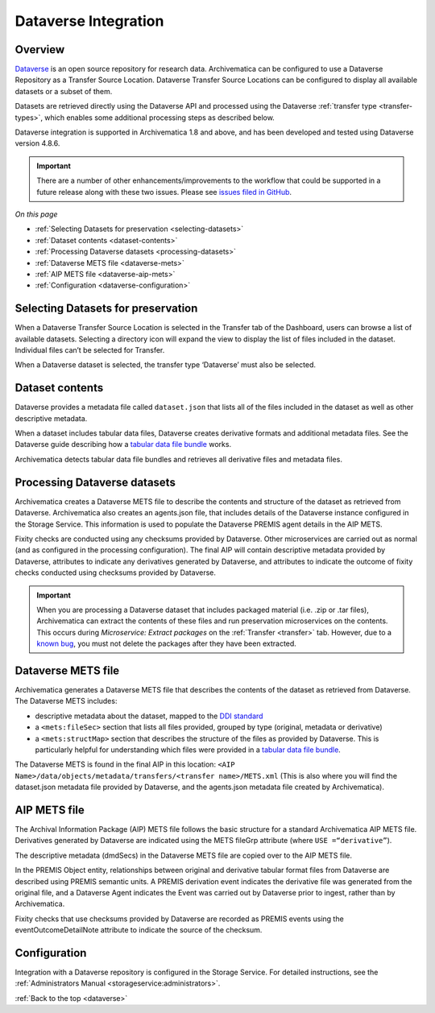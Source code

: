 .. _dataverse-transfers:

=====================
Dataverse Integration
=====================

.. _dataverse-overview:

Overview
--------

`Dataverse`_ is an open source repository for research data. Archivematica can
be configured to use a Dataverse Repository as a Transfer Source Location.
Dataverse Transfer Source Locations can be configured to display all available
datasets or a subset of them.

Datasets are retrieved directly using the Dataverse API and processed using the
Dataverse :ref:`transfer type <transfer-types>`, which enables some additional
processing steps as described below.

Dataverse integration is supported in Archivematica 1.8 and above, and has been
developed and tested using Dataverse version 4.8.6.

.. important::

   There are a number of other enhancements/improvements to the workflow that
   could be supported in a future release along with these two issues. Please
   see `issues filed in GitHub`_.

*On this page*

* :ref:`Selecting Datasets for preservation <selecting-datasets>`
* :ref:`Dataset contents <dataset-contents>`
* :ref:`Processing Dataverse datasets <processing-datasets>`
* :ref:`Dataverse METS file <dataverse-mets>`
* :ref:`AIP METS file <dataverse-aip-mets>`
* :ref:`Configuration <dataverse-configuration>`

.. _selecting-datasets:

Selecting Datasets for preservation
-----------------------------------

When a Dataverse Transfer Source Location is selected in the Transfer tab of
the Dashboard, users can browse a list of available datasets. Selecting a
directory icon will expand the view to display the list of files included in
the dataset. Individual files can’t be selected for Transfer.

When a Dataverse dataset is selected, the transfer type ‘Dataverse’ must also
be selected.

.. _dataset-contents:

Dataset contents
----------------

Dataverse provides a metadata file called ``dataset.json`` that lists all of
the files included in the dataset as well as other descriptive metadata.

When a dataset includes tabular data files, Dataverse creates derivative
formats and additional metadata files. See the Dataverse guide describing how a
`tabular data file bundle`_ works.

Archivematica detects tabular data file bundles and retrieves all derivative
files and metadata files.

.. _processing-datasets:

Processing Dataverse datasets
-----------------------------

Archivematica creates a Dataverse METS file to describe the contents and
structure of the dataset as retrieved from Dataverse. Archivematica also
creates an agents.json file, that includes details of the Dataverse instance
configured in the Storage Service. This information is used to populate the
Dataverse PREMIS agent details in the AIP METS.

Fixity checks are conducted using any checksums provided by Dataverse. Other
microservices are carried out as normal (and as configured in the processing
configuration). The final AIP will contain descriptive metadata provided by
Dataverse, attributes to indicate any derivatives generated by Dataverse,
and attributes to indicate the outcome of fixity checks conducted using
checksums provided by Dataverse.

.. important::

   When you are processing a Dataverse dataset that includes packaged material
   (i.e. .zip or .tar files), Archivematica can extract the contents of these
   files and run preservation microservices on the contents. This occurs during
   *Microservice: Extract packages* on the :ref:`Transfer <transfer>` tab.
   However, due to a `known bug`_, you must not delete the packages after they
   have been extracted.


.. _dataverse-mets:

Dataverse METS file
-------------------

Archivematica generates a Dataverse METS file that describes the contents of
the dataset as retrieved from Dataverse. The Dataverse METS includes:

* descriptive metadata about the dataset, mapped to the `DDI standard`_

* a ``<mets:fileSec>`` section that lists all files provided, grouped by
  type (original, metadata or derivative)

* a ``<mets:structMap>`` section that describes the structure of the files as
  provided by Dataverse. This is particularly helpful for understanding which
  files were provided in a `tabular data file bundle`_.

The Dataverse METS is found in the final AIP in this location:
``<AIP Name>/data/objects/metadata/transfers/<transfer name>/METS.xml``
(This is also where you will find the dataset.json metadata file provided by
Dataverse, and the agents.json metadata file created by Archivematica).

.. _dataverse-aip-mets:

AIP METS file
-------------

The Archival Information Package (AIP) METS file follows the basic structure
for a standard Archivematica AIP METS file. Derivatives generated by Dataverse
are indicated using the METS fileGrp attribute (where ``USE =“derivative”``).

The descriptive metadata (dmdSecs) in the Dataverse METS file are copied over
to the AIP METS file.

In the PREMIS Object entity, relationships between original and derivative
tabular format files from Dataverse are described using PREMIS semantic units.
A PREMIS derivation event indicates the derivative file was generated from the
original file, and a Dataverse Agent indicates the Event was carried out by
Dataverse prior to ingest, rather than by Archivematica.

Fixity checks that use checksums provided by Dataverse are recorded as PREMIS
events using the eventOutcomeDetailNote attribute to indicate the source of
the checksum.

.. _dataverse-configuration:

Configuration
-------------

Integration with a Dataverse repository is configured in the Storage Service.
For detailed instructions, see the :ref:`Administrators Manual <storageservice:administrators>`.

:ref:`Back to the top <dataverse>`

.. _`Dataverse`: https://dataverse.org/
.. _`DDI standard`: https://www.ddialliance.org/Specification/DDI-Codebook/2.5/
.. _`tabular data file bundle`: http://guides.dataverse.org/en/latest/user/tabulardataingest/index.html
.. _`known bug`: https://github.com/archivematica/Issues/issues/269
.. _`issues filed in GitHub`: https://github.com/archivematica/Issues/labels/OCUL%3A%20AM-Dataverse
